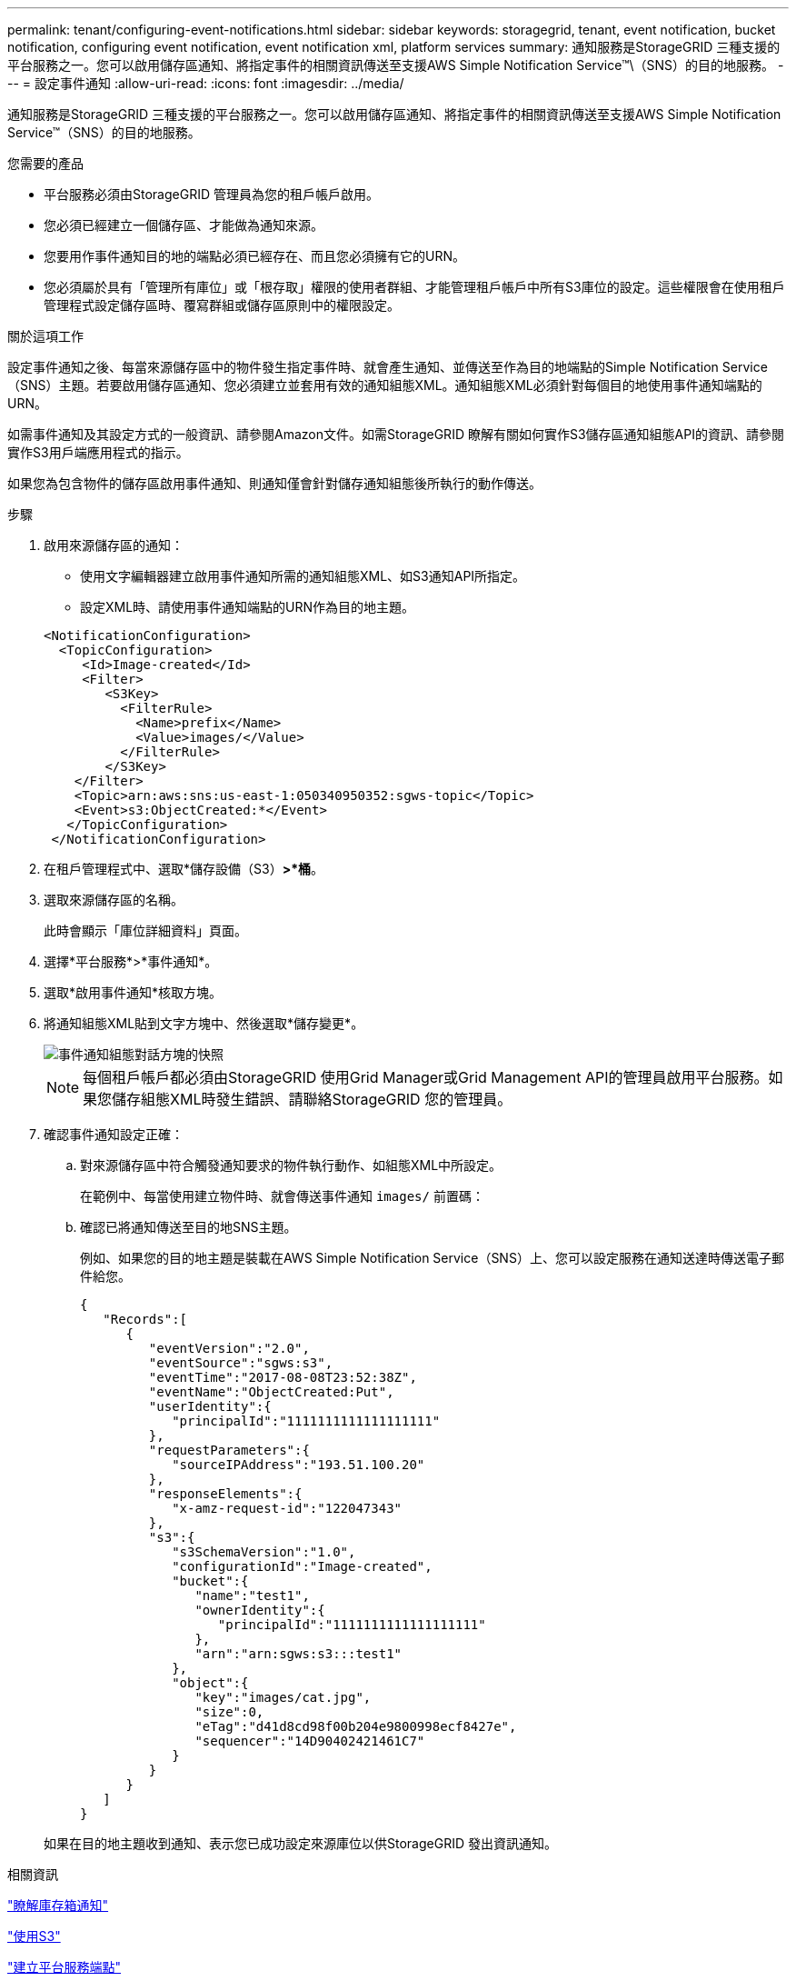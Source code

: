 ---
permalink: tenant/configuring-event-notifications.html 
sidebar: sidebar 
keywords: storagegrid, tenant, event notification, bucket notification, configuring event notification, event notification xml, platform services 
summary: 通知服務是StorageGRID 三種支援的平台服務之一。您可以啟用儲存區通知、將指定事件的相關資訊傳送至支援AWS Simple Notification Service™\（SNS）的目的地服務。 
---
= 設定事件通知
:allow-uri-read: 
:icons: font
:imagesdir: ../media/


[role="lead"]
通知服務是StorageGRID 三種支援的平台服務之一。您可以啟用儲存區通知、將指定事件的相關資訊傳送至支援AWS Simple Notification Service™（SNS）的目的地服務。

.您需要的產品
* 平台服務必須由StorageGRID 管理員為您的租戶帳戶啟用。
* 您必須已經建立一個儲存區、才能做為通知來源。
* 您要用作事件通知目的地的端點必須已經存在、而且您必須擁有它的URN。
* 您必須屬於具有「管理所有庫位」或「根存取」權限的使用者群組、才能管理租戶帳戶中所有S3庫位的設定。這些權限會在使用租戶管理程式設定儲存區時、覆寫群組或儲存區原則中的權限設定。


.關於這項工作
設定事件通知之後、每當來源儲存區中的物件發生指定事件時、就會產生通知、並傳送至作為目的地端點的Simple Notification Service（SNS）主題。若要啟用儲存區通知、您必須建立並套用有效的通知組態XML。通知組態XML必須針對每個目的地使用事件通知端點的URN。

如需事件通知及其設定方式的一般資訊、請參閱Amazon文件。如需StorageGRID 瞭解有關如何實作S3儲存區通知組態API的資訊、請參閱實作S3用戶端應用程式的指示。

如果您為包含物件的儲存區啟用事件通知、則通知僅會針對儲存通知組態後所執行的動作傳送。

.步驟
. 啟用來源儲存區的通知：
+
** 使用文字編輯器建立啟用事件通知所需的通知組態XML、如S3通知API所指定。
** 設定XML時、請使用事件通知端點的URN作為目的地主題。


+
[listing]
----
<NotificationConfiguration>
  <TopicConfiguration>
     <Id>Image-created</Id>
     <Filter>
        <S3Key>
          <FilterRule>
            <Name>prefix</Name>
            <Value>images/</Value>
          </FilterRule>
        </S3Key>
    </Filter>
    <Topic>arn:aws:sns:us-east-1:050340950352:sgws-topic</Topic>
    <Event>s3:ObjectCreated:*</Event>
   </TopicConfiguration>
 </NotificationConfiguration>
----
. 在租戶管理程式中、選取*儲存設備（S3）*>*桶*。
. 選取來源儲存區的名稱。
+
此時會顯示「庫位詳細資料」頁面。

. 選擇*平台服務*>*事件通知*。
. 選取*啟用事件通知*核取方塊。
. 將通知組態XML貼到文字方塊中、然後選取*儲存變更*。
+
image::../media/tenant_bucket_event_notification_configuration.png[事件通知組態對話方塊的快照]

+

NOTE: 每個租戶帳戶都必須由StorageGRID 使用Grid Manager或Grid Management API的管理員啟用平台服務。如果您儲存組態XML時發生錯誤、請聯絡StorageGRID 您的管理員。

. 確認事件通知設定正確：
+
.. 對來源儲存區中符合觸發通知要求的物件執行動作、如組態XML中所設定。
+
在範例中、每當使用建立物件時、就會傳送事件通知 `images/` 前置碼：

.. 確認已將通知傳送至目的地SNS主題。
+
例如、如果您的目的地主題是裝載在AWS Simple Notification Service（SNS）上、您可以設定服務在通知送達時傳送電子郵件給您。

+
[listing]
----
{
   "Records":[
      {
         "eventVersion":"2.0",
         "eventSource":"sgws:s3",
         "eventTime":"2017-08-08T23:52:38Z",
         "eventName":"ObjectCreated:Put",
         "userIdentity":{
            "principalId":"1111111111111111111"
         },
         "requestParameters":{
            "sourceIPAddress":"193.51.100.20"
         },
         "responseElements":{
            "x-amz-request-id":"122047343"
         },
         "s3":{
            "s3SchemaVersion":"1.0",
            "configurationId":"Image-created",
            "bucket":{
               "name":"test1",
               "ownerIdentity":{
                  "principalId":"1111111111111111111"
               },
               "arn":"arn:sgws:s3:::test1"
            },
            "object":{
               "key":"images/cat.jpg",
               "size":0,
               "eTag":"d41d8cd98f00b204e9800998ecf8427e",
               "sequencer":"14D90402421461C7"
            }
         }
      }
   ]
}
----


+
如果在目的地主題收到通知、表示您已成功設定來源庫位以供StorageGRID 發出資訊通知。



.相關資訊
link:understanding-notifications-for-buckets.html["瞭解庫存箱通知"]

link:../s3/index.html["使用S3"]

link:creating-platform-services-endpoint.html["建立平台服務端點"]
